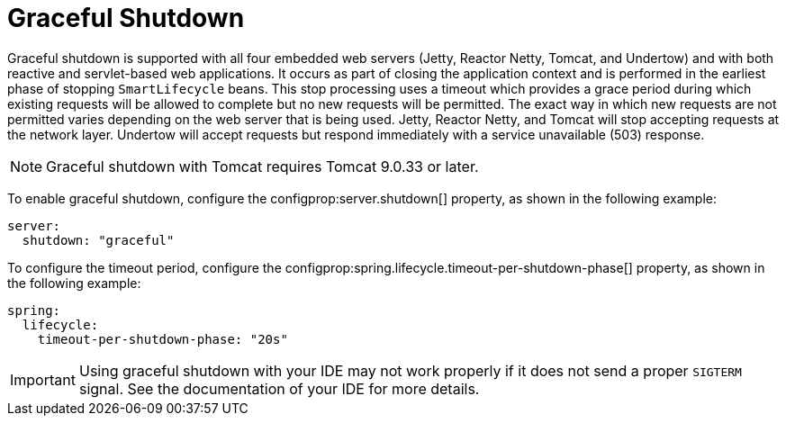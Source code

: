 [[web.graceful-shutdown]]
= Graceful Shutdown

Graceful shutdown is supported with all four embedded web servers (Jetty, Reactor Netty, Tomcat, and Undertow) and with both reactive and servlet-based web applications.
It occurs as part of closing the application context and is performed in the earliest phase of stopping `SmartLifecycle` beans.
This stop processing uses a timeout which provides a grace period during which existing requests will be allowed to complete but no new requests will be permitted.
The exact way in which new requests are not permitted varies depending on the web server that is being used.
Jetty, Reactor Netty, and Tomcat will stop accepting requests at the network layer.
Undertow will accept requests but respond immediately with a service unavailable (503) response.

NOTE: Graceful shutdown with Tomcat requires Tomcat 9.0.33 or later.

To enable graceful shutdown, configure the configprop:server.shutdown[] property, as shown in the following example:

[source,yaml,indent=0,subs="verbatim",configprops,configblocks]
----
server:
  shutdown: "graceful"
----

To configure the timeout period, configure the configprop:spring.lifecycle.timeout-per-shutdown-phase[] property, as shown in the following example:

[source,yaml,indent=0,subs="verbatim",configprops,configblocks]
----
spring:
  lifecycle:
    timeout-per-shutdown-phase: "20s"
----

IMPORTANT: Using graceful shutdown with your IDE may not work properly if it does not send a proper `SIGTERM` signal.
See the documentation of your IDE for more details.
